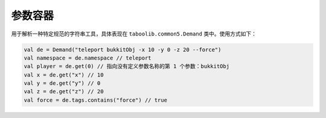 ========
参数容器
========

用于解析一种特定规范的字符串工具，具体表现在 ``taboolib.common5.Demand`` 类中。使用方式如下：

.. code-block:: kotlin

    val de = Demand("teleport bukkitObj -x 10 -y 0 -z 20 --force")
    val namespace = de.namespace // teleport
    val player = de.get(0) // 指向没有定义参数名称的第 1 个参数：bukkitObj
    val x = de.get("x") // 10
    val y = de.get("y") // 0
    val z = de.get("z") // 20
    val force = de.tags.contains("force") // true